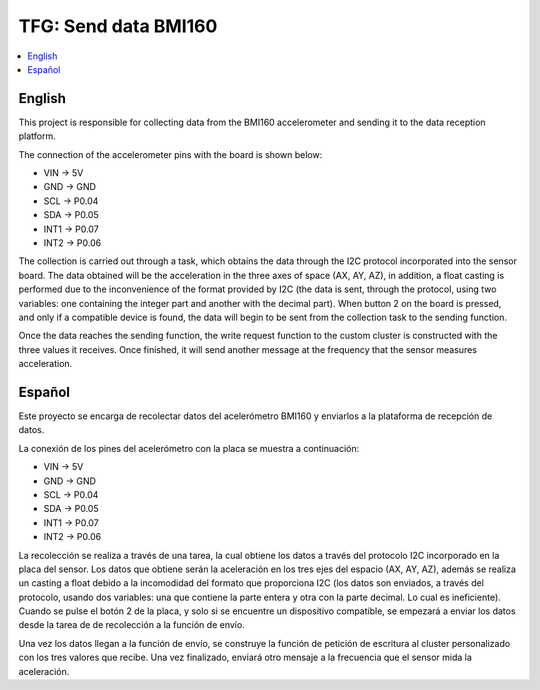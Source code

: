 .. _zigbee_envio_bmi160:

TFG: Send data BMI160
####################

.. contents::
   :local:
   :depth: 2

English
------

This project is responsible for collecting data from the BMI160 accelerometer and sending it to the data reception platform.

The connection of the accelerometer pins with the board is shown below:

* VIN -> 5V
* GND -> GND
* SCL -> P0.04
* SDA -> P0.05
* INT1 -> P0.07
* INT2 -> P0.06

The collection is carried out through a task, which obtains the data through the I2C protocol incorporated into the sensor board. The data obtained will be the acceleration in the three axes of space (AX, AY, AZ), in addition, a float casting is performed due to the inconvenience of the format provided by I2C (the data is sent, through the protocol, using two variables: one containing the integer part and another with the decimal part). When button 2 on the board is pressed, and only if a compatible device is found, the data will begin to be sent from the collection task to the sending function.

Once the data reaches the sending function, the write request function to the custom cluster is constructed with the three values ​​it receives. Once finished, it will send another message at the frequency that the sensor measures acceleration.

Español
------
Este proyecto se encarga de recolectar datos del acelerómetro BMI160 y enviarlos a la plataforma de recepción de datos.

La conexión de los pines del acelerómetro con la placa se muestra a continuación:

* VIN -> 5V
* GND -> GND
* SCL -> P0.04
* SDA -> P0.05
* INT1 -> P0.07
* INT2 -> P0.06

La recolección se realiza a través de una tarea, la cual obtiene los datos a través del protocolo I2C incorporado en la placa del sensor. Los datos que obtiene serán la aceleración en los tres ejes del espacio (AX, AY, AZ), además se realiza un casting a float debido a la incomodidad del formato que proporciona I2C (los datos son enviados, a través del protocolo, usando dos variables: una que contiene la parte entera y otra con la parte decimal. Lo cual es ineficiente). Cuando se pulse el botón 2 de la placa, y solo si se encuentre un dispositivo compatible, se empezará a enviar los datos desde la tarea de de recolección a la función de envío.

Una vez los datos llegan a la función de envío, se construye la función de petición de escritura al cluster personalizado con los tres valores que recibe. Una vez finalizado, enviará otro mensaje a la frecuencia que el sensor mida la aceleración.
